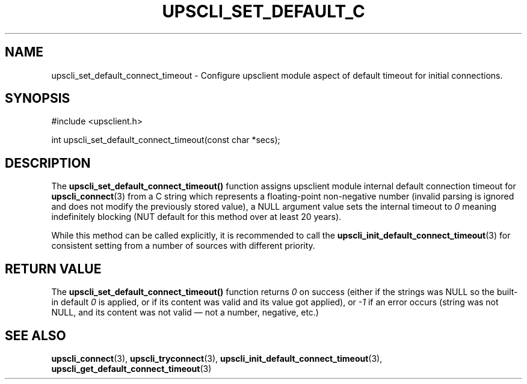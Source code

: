 '\" t
.\"     Title: upscli_set_default_connect_timeout
.\"    Author: [FIXME: author] [see http://www.docbook.org/tdg5/en/html/author]
.\" Generator: DocBook XSL Stylesheets vsnapshot <http://docbook.sf.net/>
.\"      Date: 08/08/2025
.\"    Manual: NUT Manual
.\"    Source: Network UPS Tools 2.8.4
.\"  Language: English
.\"
.TH "UPSCLI_SET_DEFAULT_C" "3" "08/08/2025" "Network UPS Tools 2\&.8\&.4" "NUT Manual"
.\" -----------------------------------------------------------------
.\" * Define some portability stuff
.\" -----------------------------------------------------------------
.\" ~~~~~~~~~~~~~~~~~~~~~~~~~~~~~~~~~~~~~~~~~~~~~~~~~~~~~~~~~~~~~~~~~
.\" http://bugs.debian.org/507673
.\" http://lists.gnu.org/archive/html/groff/2009-02/msg00013.html
.\" ~~~~~~~~~~~~~~~~~~~~~~~~~~~~~~~~~~~~~~~~~~~~~~~~~~~~~~~~~~~~~~~~~
.ie \n(.g .ds Aq \(aq
.el       .ds Aq '
.\" -----------------------------------------------------------------
.\" * set default formatting
.\" -----------------------------------------------------------------
.\" disable hyphenation
.nh
.\" disable justification (adjust text to left margin only)
.ad l
.\" -----------------------------------------------------------------
.\" * MAIN CONTENT STARTS HERE *
.\" -----------------------------------------------------------------
.SH "NAME"
upscli_set_default_connect_timeout \- Configure upsclient module aspect of default timeout for initial connections\&.
.SH "SYNOPSIS"
.sp
.nf
        #include <upsclient\&.h>

        int upscli_set_default_connect_timeout(const char *secs);
.fi
.SH "DESCRIPTION"
.sp
The \fBupscli_set_default_connect_timeout()\fR function assigns upsclient module internal default connection timeout for \fBupscli_connect\fR(3) from a C string which represents a floating\-point non\-negative number (invalid parsing is ignored and does not modify the previously stored value), a NULL argument value sets the internal timeout to \fI0\fR meaning indefinitely blocking (NUT default for this method over at least 20 years)\&.
.sp
While this method can be called explicitly, it is recommended to call the \fBupscli_init_default_connect_timeout\fR(3) for consistent setting from a number of sources with different priority\&.
.SH "RETURN VALUE"
.sp
The \fBupscli_set_default_connect_timeout()\fR function returns \fI0\fR on success (either if the strings was NULL so the built\-in default \fI0\fR is applied, or if its content was valid and its value got applied), or \fI\-1\fR if an error occurs (string was not NULL, and its content was not valid \(em not a number, negative, etc\&.)
.SH "SEE ALSO"
.sp
\fBupscli_connect\fR(3), \fBupscli_tryconnect\fR(3), \fBupscli_init_default_connect_timeout\fR(3), \fBupscli_get_default_connect_timeout\fR(3)
